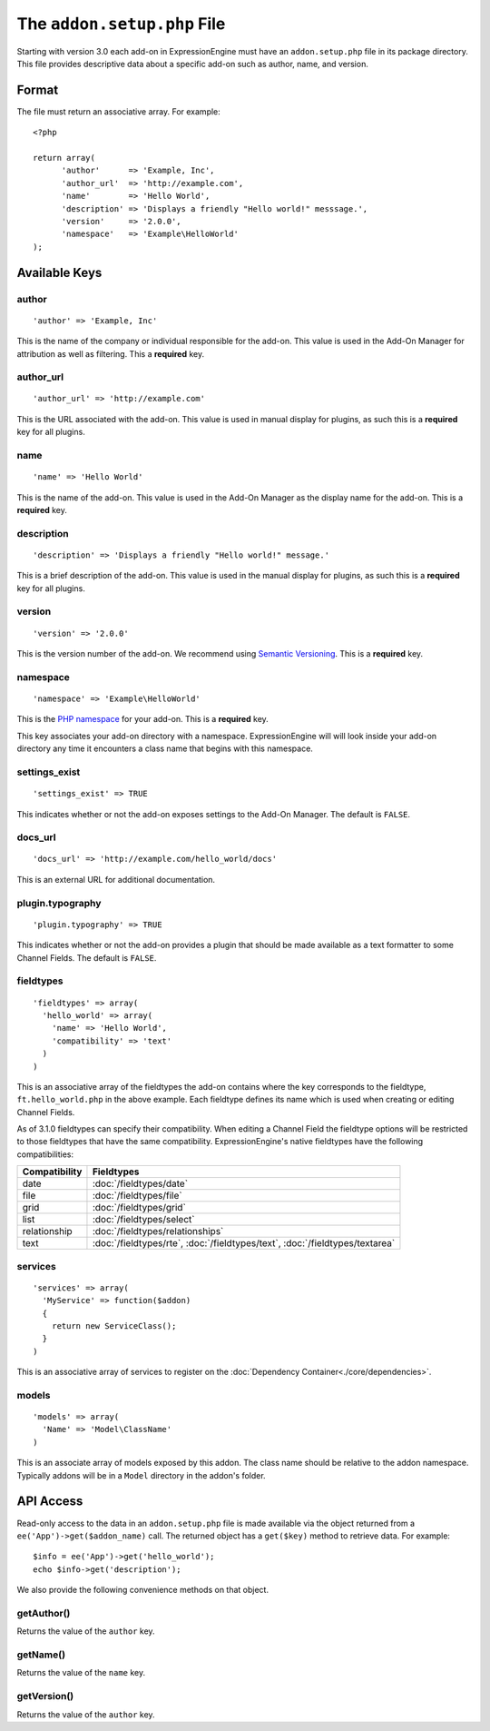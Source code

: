 The ``addon.setup.php`` File
============================

.. highlight:: php

Starting with version 3.0 each add-on in ExpressionEngine must have an
``addon.setup.php`` file in its package directory. This file provides
descriptive data about a specific add-on such as author, name, and version.

Format
------

The file must return an associative array. For example::

  <?php

  return array(
  	'author'      => 'Example, Inc',
  	'author_url'  => 'http://example.com',
  	'name'        => 'Hello World',
  	'description' => 'Displays a friendly "Hello world!" messsage.',
  	'version'     => '2.0.0',
  	'namespace'   => 'Example\HelloWorld'
  );

Available Keys
--------------

author
~~~~~~

::

  'author' => 'Example, Inc'

This is the name of the company or individual responsible for the add-on. This
value is used in the Add-On Manager for attribution as well as filtering. This
a **required** key.

author_url
~~~~~~~~~~

::

  'author_url' => 'http://example.com'

This is the URL associated with the add-on. This value is used in manual
display for plugins, as such this is a **required** key for all plugins.

name
~~~~

::

  'name' => 'Hello World'

This is the name of the add-on. This value is used in the Add-On Manager as the
display name for the add-on. This is a **required** key.

description
~~~~~~~~~~~

::

  'description' => 'Displays a friendly "Hello world!" message.'

This is a brief description of the add-on. This value is used in the manual
display for plugins, as such this is a **required** key for all plugins.

version
~~~~~~~

::

  'version' => '2.0.0'

This is the version number of the add-on. We recommend using `Semantic
Versioning <http://semver.org>`_. This is a **required** key.

namespace
~~~~~~~~~

::

  'namespace' => 'Example\HelloWorld'

This is the `PHP namespace <http://php.net/namespace>`_ for your add-on. This is
a **required** key.

This key associates your add-on directory with a namespace. ExpressionEngine
will will look inside your add-on directory any time it encounters a class name
that begins with this namespace.

settings_exist
~~~~~~~~~~~~~~

::

  'settings_exist' => TRUE

This indicates whether or not the add-on exposes settings to the Add-On
Manager. The default is ``FALSE``.

docs_url
~~~~~~~~

::

  'docs_url' => 'http://example.com/hello_world/docs'

This is an external URL for additional documentation.

plugin.typography
~~~~~~~~~~~~~~~~~

::

  'plugin.typography' => TRUE

This indicates whether or not the add-on provides a plugin that should be made
available as a text formatter to some Channel Fields. The default is ``FALSE``.

fieldtypes
~~~~~~~~~~

::

  'fieldtypes' => array(
    'hello_world' => array(
      'name' => 'Hello World',
      'compatibility' => 'text'
    )
  )

This is an associative array of the fieldtypes the add-on contains where the
key corresponds to the fieldtype, ``ft.hello_world.php`` in the above example.
Each fieldtype defines its name which is used when creating or editing Channel
Fields.

As of 3.1.0 fieldtypes can specify their compatibility. When editing a Channel
Field the fieldtype options will be restricted to those fieldtypes that have
the same compatibility. ExpressionEngine's native fieldtypes have the following
compatibilities:

+---------------+------------------------------------------------------------------------------------+
| Compatibility | Fieldtypes                                                                         |
+===============+====================================================================================+
| date          | :doc:`/fieldtypes/date`                                                            |
+---------------+------------------------------------------------------------------------------------+
| file          | :doc:`/fieldtypes/file`                                                            |
+---------------+------------------------------------------------------------------------------------+
| grid          | :doc:`/fieldtypes/grid`                                                            |
+---------------+------------------------------------------------------------------------------------+
| list          | :doc:`/fieldtypes/select`                                                          |
+---------------+------------------------------------------------------------------------------------+
| relationship  | :doc:`/fieldtypes/relationships`                                                   |
+---------------+------------------------------------------------------------------------------------+
| text          | :doc:`/fieldtypes/rte`, :doc:`/fieldtypes/text`, :doc:`/fieldtypes/textarea`       |
+---------------+------------------------------------------------------------------------------------+

services
~~~~~~~~

::

  'services' => array(
    'MyService' => function($addon)
    {
      return new ServiceClass();
    }
  )

This is an associative array of services to register on the
:doc:`Dependency Container<./core/dependencies>`.

models
~~~~~~

::

  'models' => array(
    'Name' => 'Model\ClassName'
  )

This is an associate array of models exposed by this addon. The class name
should be relative to the addon namespace. Typically addons will be in a
``Model`` directory in the addon's folder.

API Access
----------

Read-only access to the data in an ``addon.setup.php`` file is made available
via the object returned from a ``ee('App')->get($addon_name)`` call. The returned
object has a ``get($key)`` method to retrieve data. For example::

  $info = ee('App')->get('hello_world');
  echo $info->get('description');

We also provide the following convenience methods on that object.

getAuthor()
~~~~~~~~~~~

Returns the value of the ``author`` key.

getName()
~~~~~~~~~

Returns the value of the ``name`` key.

getVersion()
~~~~~~~~~~~~

Returns the value of the ``author`` key.
